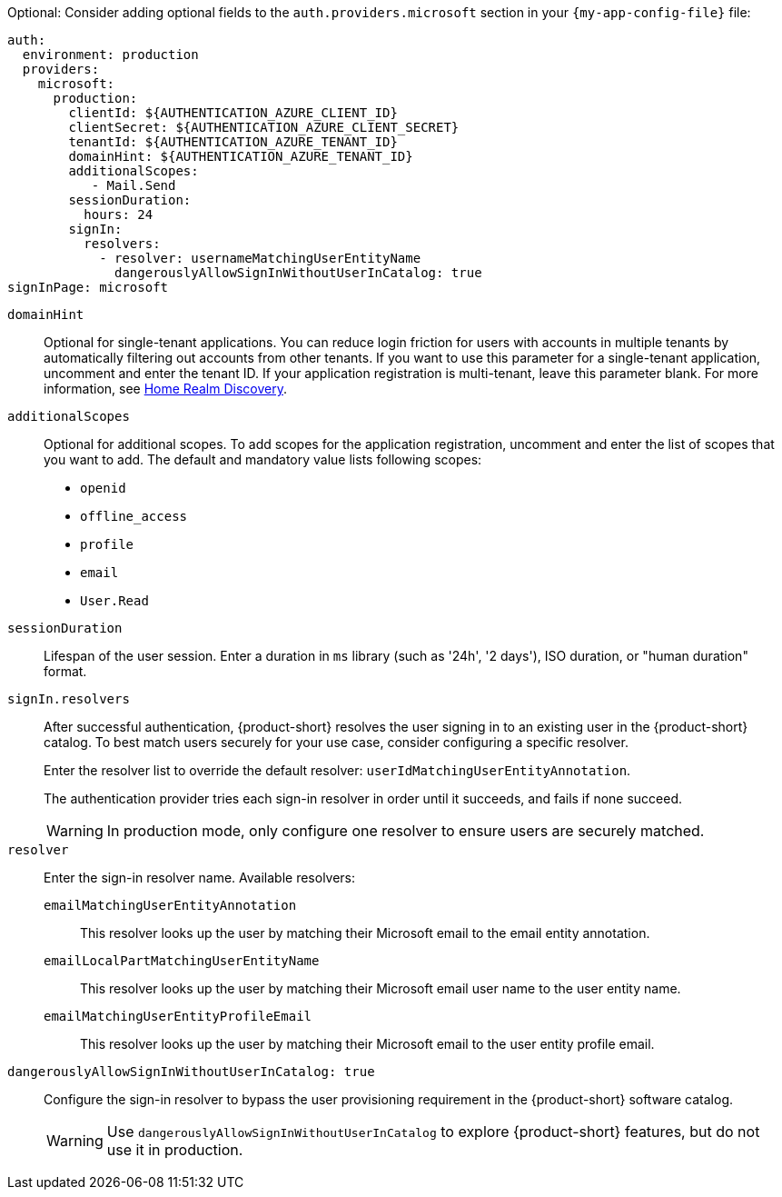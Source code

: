 :_mod-docs-content-type: SNIPPET

Optional: Consider adding optional fields to the `auth.providers.microsoft` section in your `{my-app-config-file}` file:

[source,yaml,subs="+quotes,+attributes"]
----
auth:
  environment: production
  providers:
    microsoft:
      production:
        clientId: ${AUTHENTICATION_AZURE_CLIENT_ID}
        clientSecret: ${AUTHENTICATION_AZURE_CLIENT_SECRET}
        tenantId: ${AUTHENTICATION_AZURE_TENANT_ID}
        domainHint: ${AUTHENTICATION_AZURE_TENANT_ID}
        additionalScopes:
           - Mail.Send
        sessionDuration:
          hours: 24
        signIn:
          resolvers:
            - resolver: usernameMatchingUserEntityName
              dangerouslyAllowSignInWithoutUserInCatalog: true
signInPage: microsoft
----

`domainHint`::
Optional for single-tenant applications.
You can reduce login friction for users with accounts in multiple tenants by automatically filtering out accounts from other tenants.
If you want to use this parameter for a single-tenant application, uncomment and enter the tenant ID.
If your application registration is multi-tenant, leave this parameter blank.
For more information, see link:https://learn.microsoft.com/en-us/entra/identity/enterprise-apps/home-realm-discovery-policy[Home Realm Discovery].

`additionalScopes`::
Optional for additional scopes.
To add scopes for the application registration, uncomment and enter the list of scopes that you want to add.
The default and mandatory value lists following scopes:
* `openid`
* `offline_access`
* `profile`
* `email`
* `User.Read`

`sessionDuration`::
Lifespan of the user session.
Enter a duration in `ms` library (such as '24h', '2 days'), ISO duration, or "human duration" format.

`signIn.resolvers`::
After successful authentication, {product-short} resolves the user signing in to an existing user in the {product-short} catalog.
To best match users securely for your use case, consider configuring a specific resolver.
+
Enter the resolver list to override the default resolver: `userIdMatchingUserEntityAnnotation`.
+
The authentication provider tries each sign-in resolver in order until it succeeds, and fails if none succeed.
+
WARNING: In production mode, only configure one resolver to ensure users are securely matched.

`resolver`::
Enter the sign-in resolver name.
Available resolvers:

`emailMatchingUserEntityAnnotation`:::
This resolver looks up the user by matching their Microsoft email to the email entity annotation.

`emailLocalPartMatchingUserEntityName`:::
This resolver looks up the user by matching their Microsoft email user name to the user entity name.

`emailMatchingUserEntityProfileEmail`:::
This resolver looks up the user by matching their Microsoft email to the user entity profile email.

`dangerouslyAllowSignInWithoutUserInCatalog: true`::
Configure the sign-in resolver to bypass the user provisioning requirement in the {product-short} software catalog.
+
WARNING: Use `dangerouslyAllowSignInWithoutUserInCatalog` to explore {product-short} features, but do not use it in production.
